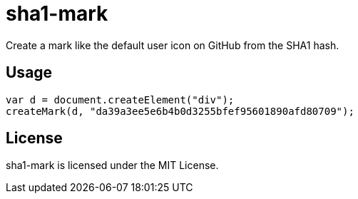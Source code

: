 = sha1-mark

Create a mark like the default user icon on GitHub from the SHA1 hash.

== Usage

```javascript
var d = document.createElement("div");
createMark(d, "da39a3ee5e6b4b0d3255bfef95601890afd80709");
```

== License

sha1-mark is licensed under the MIT License.
